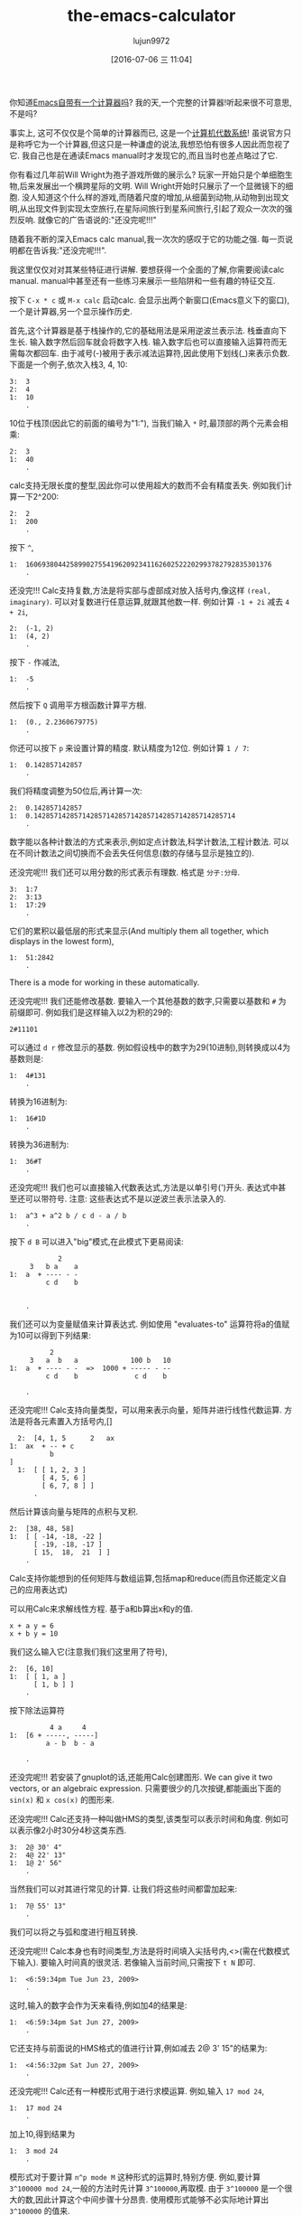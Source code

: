 #+TITLE: the-emacs-calculator
#+URL: http://nullprogram.com/blog/2009/06/23/                                                              
#+AUTHOR: lujun9972
#+CATEGORY: raw
#+DATE: [2016-07-06 三 11:04]
#+OPTIONS: ^:{}

你知道[[http://www.gnu.org/software/emacs/calc.html][Emacs自带有一个计算器吗]]? 我的天,一个完整的计算器!听起来很不可意思,不是吗?

事实上, 这可不仅仅是个简单的计算器而已, 这是一个[[http://en.wikipedia.org/wiki/Computer_algebra_system][计算机代数系统]]! 虽说官方只是称呼它为一个计算器,但这只是一种谦虚的说法,我想恐怕有很多人因此而忽视了它. 
我自己也是在通读Emacs manual时才发现它的,而且当时也差点略过了它.

你有看过几年前Will Wright为孢子游戏所做的展示么? 玩家一开始只是个单细胞生物,后来发展出一个横跨星际的文明. 
Will Wright开始时只展示了一个显微镜下的细胞. 没人知道这个什么样的游戏,而随着尺度的增加,从细菌到动物,从动物到出现文明,从出现文件到实现太空旅行,在星际间旅行到星系间旅行,引起了观众一次次的强烈反响.
就像它的广告语说的:"还没完呢!!!"

随着我不断的深入Emacs calc manual,我一次次的感叹于它的功能之强. 每一页说明都在告诉我:"还没完呢!!!".

我这里仅仅对对其某些特征进行讲解. 要想获得一个全面的了解,你需要阅读calc manual. manual中甚至还有一些练习来展示一些陷阱和一些有趣的特征交互.

按下 =C-x * c= 或 =M-x calc= 启动calc. 会显示出两个新窗口(Emacs意义下的窗口),一个是计算器,另一个显示操作历史.

首先,这个计算器是基于栈操作的,它的基础用法是采用逆波兰表示法. 栈垂直向下生长. 输入数字然后回车就会将数字入栈. 输入数字后也可以直接输入运算符而无需每次都回车.
由于减号(-)被用于表示减法运算符,因此使用下划线(_)来表示负数. 下面是一个例子,依次入栈3, 4, 10:

#+BEGIN_EXAMPLE
  3:  3
  2:  4
  1:  10
      .
#+END_EXAMPLE

10位于栈顶(因此它的前面的编号为"1:"), 当我们输入 =*= 时,最顶部的两个元素会相乘:

#+BEGIN_EXAMPLE
  2:  3
  1:  40
      .
#+END_EXAMPLE

calc支持无限长度的整型,因此你可以使用超大的数而不会有精度丢失. 例如我们计算一下2^200:

#+BEGIN_EXAMPLE
  2:  2
  1:  200
      .
#+END_EXAMPLE

按下 =^=,

#+BEGIN_EXAMPLE
  1:  1606938044258990275541962092341162602522202993782792835301376
      .
#+END_EXAMPLE

还没完!!! Calc支持复数,方法是将实部与虚部成对放入括号内,像这样 =(real, imaginary)=. 可以对复数进行任意运算,就跟其他数一样. 例如计算 ~-1 + 2i~ 减去 ~4 + 2i~,

#+BEGIN_EXAMPLE
  2:  (-1, 2)
  1:  (4, 2)
      .
#+END_EXAMPLE

按下 =-= 作减法,

#+BEGIN_EXAMPLE
  1:  -5
      .
#+END_EXAMPLE

然后按下 =Q= 调用平方根函数计算平方根.

#+BEGIN_EXAMPLE
  1:  (0., 2.2360679775)
      .
#+END_EXAMPLE

你还可以按下 =p= 来设置计算的精度. 默认精度为12位. 例如计算 ~1 / 7~:

#+BEGIN_EXAMPLE
  1:  0.142857142857
      .
#+END_EXAMPLE

我们将精度调整为50位后,再计算一次:

#+BEGIN_EXAMPLE
  2:  0.142857142857
  1:  0.14285714285714285714285714285714285714285714285714
      .
#+END_EXAMPLE

数字能以各种计数法的方式来表示,例如定点计数法,科学计数法,工程计数法. 可以在不同计数法之间切换而不会丢失任何信息(数的存储与显示是独立的).

还没完呢!!! 我们还可以用分数的形式表示有理数. 格式是 =分子:分母=.

#+BEGIN_EXAMPLE
  3:  1:7
  2:  3:13
  1:  17:29
      .
#+END_EXAMPLE

它们的累积以最低层的形式来显示(And multiply them all together, which displays in the lowest form),

#+BEGIN_EXAMPLE
  1:  51:2842
      .
#+END_EXAMPLE

There is a mode for working in these automatically.

还没完呢!!! 我们还能修改基数. 要输入一个其他基数的数字,只需要以基数和 =#= 为前缀即可. 例如我们是这样输入以2为积的29的:

#+BEGIN_EXAMPLE
  2#11101
#+END_EXAMPLE

可以通过 =d r= 修改显示的基数. 例如假设栈中的数字为29(10进制),则转换成以4为基数则是:

#+BEGIN_EXAMPLE
  1:  4#131
      .
#+END_EXAMPLE

转换为16进制为:

#+BEGIN_EXAMPLE
  1:  16#1D
      .
#+END_EXAMPLE

转换为36进制为:

#+BEGIN_EXAMPLE
  1:  36#T
      .
#+END_EXAMPLE

还没完呢!!! 我们也可以直接输入代数表达式,方法是以单引号(')开头. 表达式中甚至还可以带符号. 
注意: 这些表达式不是以逆波兰表示法录入的.

#+BEGIN_EXAMPLE
  1:  a^3 + a^2 b / c d - a / b
      .
#+END_EXAMPLE

按下 =d B= 可以进入"big"模式,在此模式下更易阅读:

#+BEGIN_EXAMPLE
              2
       3   b a    a
  1:  a  + ---- - -
           c d    b


      .
#+END_EXAMPLE

我们还可以为变量赋值来计算表达式. 例如使用 "evaluates-to" 运算符将a的值赋为10可以得到下列结果:

#+BEGIN_EXAMPLE
            2
       3   a  b   a             100 b   10
  1:  a  + ---- - -  =>  1000 + ----- - --
           c d    b              c d    b

      .
#+END_EXAMPLE

还没完呢!!! Calc支持向量类型，可以用来表示向量，矩阵并进行线性代数运算. 方法是将各元素置入方括号内,[]

#+BEGIN_EXAMPLE
  2:  [4, 1, 5      2   ax
1:  ax  + -- + c
          b
]
  1:  [ [ 1, 2, 3 ]
        [ 4, 5, 6 ]
        [ 6, 7, 8 ] ]
      .
#+END_EXAMPLE

然后计算该向量与矩阵的点积与叉积.

#+BEGIN_EXAMPLE
  2:  [38, 48, 58]
  1:  [ [ -14, -18, -22 ]
        [ -19, -18, -17 ]
        [ 15,  18,  21  ] ]
      .
#+END_EXAMPLE

Calc支持你能想到的任何矩阵与数组运算,包括map和reduce(而且你还能定义自己的应用表达式)

可以用Calc来求解线性方程. 基于a和b算出x和y的值.

#+BEGIN_EXAMPLE
  x + a y = 6
  x + b y = 10
#+END_EXAMPLE

我们这么输入它(注意我们我们这里用了符号),

#+BEGIN_EXAMPLE
  2:  [6, 10]
  1:  [ [ 1, a ]
        [ 1, b ] ]
      .
#+END_EXAMPLE

按下除法运算符

#+BEGIN_EXAMPLE
            4 a     4
  1:  [6 + -----, -----]
           a - b  b - a

      .
#+END_EXAMPLE

还没完呢!!! 若安装了gnuplot的话,还能用Calc创建图形. We can give it two vectors, or an algebraic expression. 
只需要很少的几次按键,都能画出下面的 =sin(x)= 和 =x cos(x)= 的图形来.

[[http://nullprogram.com/img/emacs/calc-plot.png]]

还没完呢!!! Calc还支持一种叫做HMS的类型,该类型可以表示时间和角度. 例如可以表示像2小时30分4秒这类东西.

#+BEGIN_EXAMPLE
  3:  2@ 30' 4"
  2:  4@ 22' 13"
  1:  1@ 2' 56"
      .
#+END_EXAMPLE

当然我们可以对其进行常见的计算. 让我们将这些时间都雷加起来:

#+BEGIN_EXAMPLE
  1:  7@ 55' 13"
      .
#+END_EXAMPLE

我们可以将之与弧和度进行相互转换.

还没完呢!!! Calc本身也有时间类型,方法是将时间填入尖括号内,<>(需在代数模式下输入). 要输入时间真的很灵活. 若像输入当前时间,只需按下 =t N= 即可.

#+BEGIN_EXAMPLE
  1:  <6:59:34pm Tue Jun 23, 2009>
      .
#+END_EXAMPLE

这时,输入的数字会作为天来看待,例如加4的结果是:

#+BEGIN_EXAMPLE
  1:  <6:59:34pm Sat Jun 27, 2009>
      .
#+END_EXAMPLE

它还支持与前面说的HMS格式的值进行计算,例如减去 2@ 3' 15"的结果为:

#+BEGIN_EXAMPLE
  1:  <4:56:32pm Sat Jun 27, 2009>
      .
#+END_EXAMPLE

还没完呢!!! Calc还有一种模形式用于进行求模运算. 例如,输入 =17 mod 24=,

#+BEGIN_EXAMPLE
  1:  17 mod 24
      .
#+END_EXAMPLE

加上10,得到结果为

#+BEGIN_EXAMPLE
  1:  3 mod 24
      .
#+END_EXAMPLE

模形式对于要计算 =n^p mode M= 这种形式的运算时,特别方便. 例如,要计算 =3^100000 mod 24=,一般的方法时先计算 =3^100000=,再取模. 由于 =3^100000= 是一个很大的数,因此计算这个中间步骤十分昂贵. 使用模形式能够不必实际地计算出 =3^100000= 的值来. 

还没完呢!!! Calc还能进行单位转换. 我这会儿用的Emacs版本(22.3.1)支持159种不同的格式. 例如,我输入65mph.

#+BEGIN_EXAMPLE
  1:  65 mph
      .
#+END_EXAMPLE

按下 =u c= 将其单位转换为 ~米每秒(m/s)~ 

#+BEGIN_EXAMPLE
  1:  29.0576 m / s
      .
#+END_EXAMPLE

Calc还支持不同单位进行混用. 例如我输入3立方米:

#+BEGIN_EXAMPLE
         3
  1:  3 m

      .
#+END_EXAMPLE

可以转换成加仑:

#+BEGIN_EXAMPLE
  1:  792.516157074 gal
      .
#+END_EXAMPLE

我所在的实验室白天的时候连接不上互联网, 因此当我需要做各种转换时,Emacs是不可缺少的.

光速也是一种单位,我可以将 =1c= 转换为米每秒:

#+BEGIN_EXAMPLE
  1:  299792458 m / s
      .
#+END_EXAMPLE

还没完呢!!! 就像我说过的, Calc实现了一个计算机代数系统, 因此它能够进行符号运算. 还记得之前的那些代数表达式么? 我可以对它们进行运算. 让我们先输入一些表达式.

#+BEGIN_EXAMPLE
  3:  ln(x)

         2   a x
  2:  a x  + --- + c
              b

  1:  y + c

      .
#+END_EXAMPLE

将最顶上两个表达式想乘,然后加上第三个表达式得到答案:

#+BEGIN_EXAMPLE
                  2   a x
  1:  ln(x) + (a x  + --- + c) (y + c)
                       b

      .
#+END_EXAMPLE

按下 =a x= 对表达式进行扩展,然后按下 =a s= 简化表达式:

#+BEGIN_EXAMPLE
                   2   a x y              2   a c x    2
  1:  ln(x) + a y x  + ----- + c y + a c x  + ----- + c
                         b                      b

      .
#+END_EXAMPLE

下面介绍Calc其中最酷的一项功能:微积分. 按下 =a d= 可以对x求微分:

#+BEGIN_EXAMPLE
      1             a y             a c
  1:  - + 2 a y x + --- + 2 a c x + ---
      x              b               b

      .
#+END_EXAMPLE

Or undo that and integrate it,

#+BEGIN_EXAMPLE
                         3      2                  3        2
                    a y x    a x  y           a c x    a c x       2
  1:  x ln(x) - x + ------ + ------ + c x y + ------ + ------ + x c
                      3       2 b               3       2 b

      .
#+END_EXAMPLE

太牛逼了! 一个文本编辑器居然可以做微积分!

目前为止, 我已经介绍了大多数的常用功能. 要想说完所有的功能太累人了,我只是讲了点皮毛而已.

很自然的, 我们也可以用elisp来扩展Calc. Calc还提供了一个宏 =defmath= 以方便我们进行扩展.

我希望有一天,Calc能够进行拉普拉斯和傅里叶变换.
